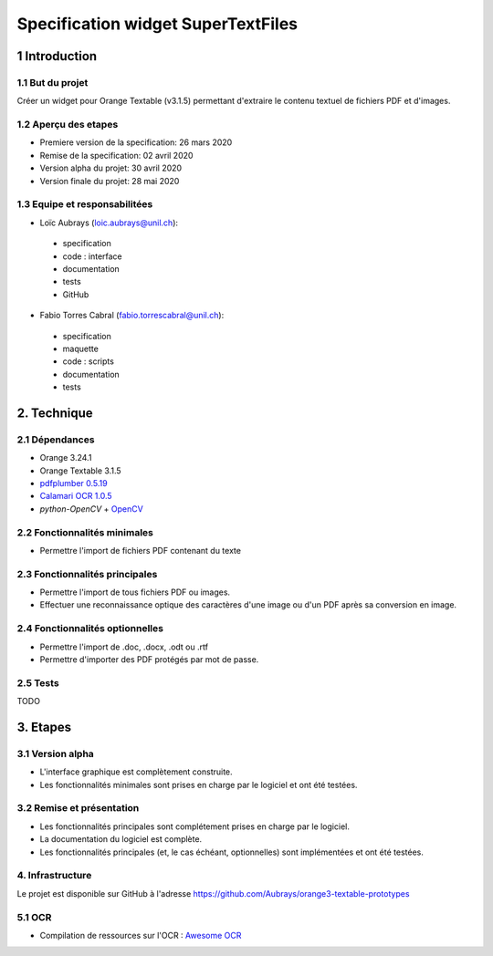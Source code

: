 ################################
Specification widget SuperTextFiles
################################

1 Introduction
**************

1.1 But du projet
=================
Créer un widget pour Orange Textable (v3.1.5) permettant d'extraire le contenu textuel de fichiers PDF et d'images. 


1.2 Aperçu des etapes
=====================
* Premiere version de la specification: 26 mars 2020
* Remise de la specification: 02 avril 2020
* Version alpha du projet:  30 avril 2020
* Version finale du projet:  28 mai 2020

1.3 Equipe et responsabilitées
==============================

* Loïc Aubrays (`loic.aubrays@unil.ch`_):

.. _loic.aubrays@unil.ch: mailto:loic.aubrays@unil.ch

    - specification
    - code : interface
    - documentation
    - tests
    - GitHub

* Fabio Torres Cabral (`fabio.torrescabral@unil.ch`_):

.. _fabio.torrescabral@unil.ch: mailto:fabio.torrescabral@unil.ch

    - specification
    - maquette
    - code : scripts
    - documentation
    - tests

2. Technique
************

2.1 Dépendances
===============

* Orange 3.24.1

* Orange Textable 3.1.5

* `pdfplumber 0.5.19 <https://github.com/jsvine/pdfplumber>`_

* `Calamari OCR 1.0.5 <https://pypi.org/project/calamari-ocr/>`_

* `python-OpenCV` + `OpenCV <https://opencv.org/>`_

2.2 Fonctionnalités minimales
=============================

* Permettre l'import de fichiers PDF contenant du texte

2.3 Fonctionnalités principales
===============================

* Permettre l'import de tous fichiers PDF ou images.
* Effectuer une reconnaissance optique des caractères d'une image ou d'un PDF après sa conversion en image.

2.4 Fonctionnalités optionnelles
================================
.. image:: images/super_text_files_optional.png

* Permettre l'import de .doc, .docx, .odt ou .rtf
* Permettre d'importer des PDF protégés par mot de passe.

2.5 Tests
=========

TODO

3. Etapes
*********

3.1 Version alpha
=================
* L'interface graphique est complètement construite.
* Les fonctionnalités minimales sont prises en charge par le logiciel et ont été testées.

3.2 Remise et présentation
==========================
* Les fonctionnalités principales sont complétement prises en charge par le logiciel.
* La documentation du logiciel est complète.
* Les fonctionnalités principales (et, le cas échéant, optionnelles) sont implémentées et ont été testées.


4. Infrastructure
=================
Le projet est disponible sur GitHub à l'adresse `https://github.com/Aubrays/orange3-textable-prototypes
<https://github.com/Aubrays/orange3-textable-prototypes>`_

5.1 OCR
==========
* Compilation de ressources sur l'OCR : `Awesome OCR <https://github.com/kba/awesome-ocr>`_